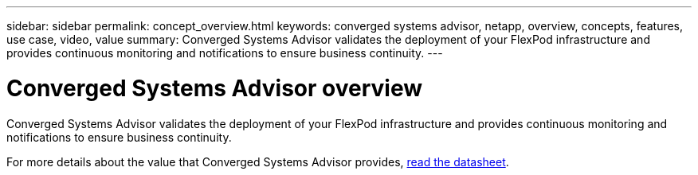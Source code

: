 ---
sidebar: sidebar
permalink: concept_overview.html
keywords: converged systems advisor, netapp, overview, concepts, features, use case, video, value
summary: Converged Systems Advisor validates the deployment of your FlexPod infrastructure and provides continuous monitoring and notifications to ensure business continuity.
---

= Converged Systems Advisor overview
:hardbreaks:
:nofooter:
:icons: font
:linkattrs:
:imagesdir: ./media/

[.lead]
Converged Systems Advisor validates the deployment of your FlexPod infrastructure and provides continuous monitoring and notifications to ensure business continuity.

//Watch the following video for an overview of Converged Systems Advisor:

//<create video and insert here>

For more details about the value that Converged Systems Advisor provides, https://www.netapp.com/us/media/ds-3896.pdf[read the datasheet^].
